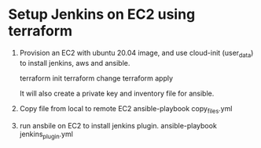 *  Setup Jenkins on EC2 using terraform
   1. Provision an EC2 with ubuntu 20.04 image, and use cloud-init (user_data) to install jenkins, aws and ansible.

      terraform init
      terraform change
      terraform apply

      It will also create a private key and inventory file for ansible.

   2. Copy file from local to remote EC2
      ansible-playbook copy_files.yml

   3. run ansbile on EC2 to install jenkins plugin.
      ansible-playbook jenkins_plugin.yml

